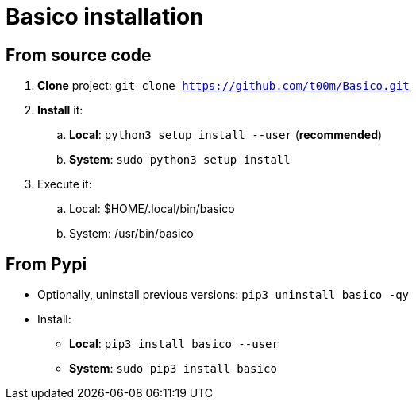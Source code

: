 = Basico installation


== From source code

. *Clone* project: `git clone https://github.com/t00m/Basico.git`
. *Install* it:
.. *Local*: `python3 setup install --user` (*recommended*)
.. *System*: `sudo python3 setup install`
. Execute it:
.. Local: $HOME/.local/bin/basico
.. System: /usr/bin/basico

== From Pypi

* Optionally, uninstall previous versions: `pip3 uninstall basico -qy`
* Install:
** *Local*: `pip3 install basico --user`
** *System*: `sudo pip3 install basico`
